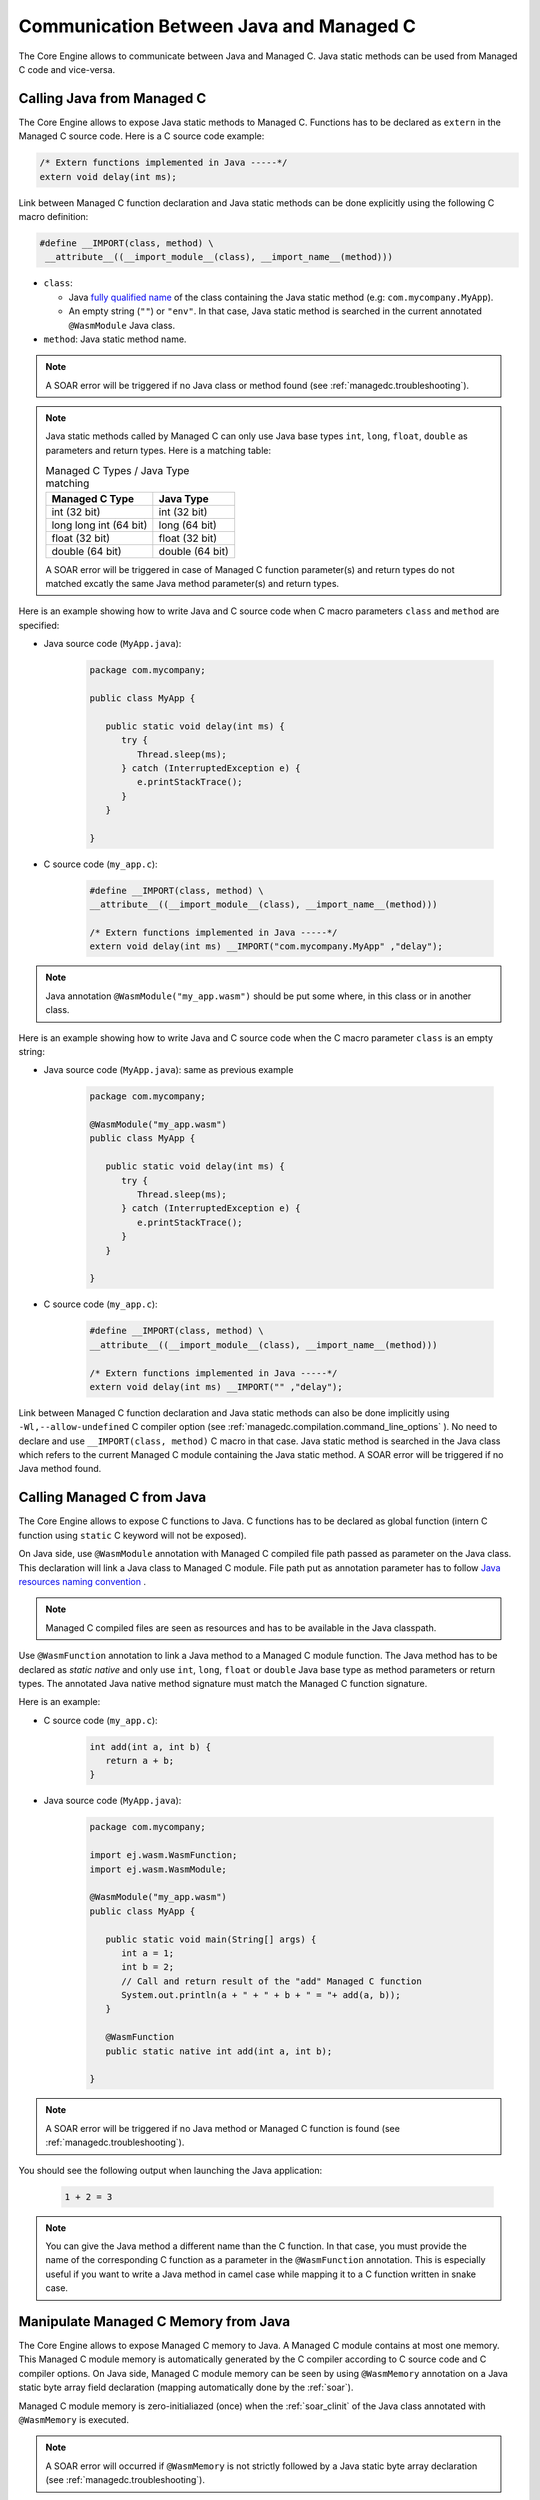 .. _managedc.communication:

Communication Between Java and Managed C
========================================

The Core Engine allows to communicate between Java and Managed C. Java static methods can be used from Managed C code and vice-versa.

.. _managedc.communication.java_to_managedc:

Calling Java from Managed C
---------------------------

The Core Engine allows to expose Java static methods to Managed C. Functions has to be declared as ``extern`` in the Managed C 
source code. Here is a C source code example:

.. code:: c

   /* Extern functions implemented in Java -----*/
   extern void delay(int ms);

Link between Managed C function declaration and Java static methods can be done explicitly using the following C macro definition:

.. code:: c

   #define __IMPORT(class, method) \
    __attribute__((__import_module__(class), __import_name__(method)))

* ``class``: 

  * Java `fully qualified name <https://docs.oracle.com/javase/specs/jls/se11/html/jls-6.html#jls-6.7>`__ of the class containing the Java static method (e.g: ``com.mycompany.MyApp``).
  * An empty string (``""``) or ``"env"``. In that case, Java static method is searched in the current annotated ``@WasmModule`` Java class.

* ``method``: Java static method name.

.. note:: 
   
   A SOAR error will be triggered if no Java class or method found (see :ref:`managedc.troubleshooting`).

.. note:: 

   Java static methods called by Managed C can only use Java base types ``int``, ``long``, ``float``, ``double`` as parameters and return types. Here is a matching table:
   
   .. tabularcolumns:: |p{2.5cm}|p{4cm}|p{2.7cm}|p{2.5cm}|p{2.7cm}|

   .. table:: Managed C Types / Java Type matching

      +------------------------+-----------------+ 
      | Managed C Type         | Java Type       |
      +========================+=================+
      | int (32 bit)           | int (32 bit)    |
      +------------------------+-----------------+
      | long long int (64 bit) | long (64 bit)   |
      +------------------------+-----------------+
      | float (32 bit)         | float (32 bit)  |
      +------------------------+-----------------+
      | double (64 bit)        | double (64 bit) |
      +------------------------+-----------------+

   A SOAR error will be triggered in case of Managed C function parameter(s) and return types do not matched excatly the same Java method parameter(s) and return types.  

Here is an example showing how to write Java and C source code when C macro parameters ``class`` and ``method`` are specified:

- Java source code (``MyApp.java``):

   .. code:: java

      package com.mycompany;

      public class MyApp {

         public static void delay(int ms) {
            try {
               Thread.sleep(ms);
            } catch (InterruptedException e) {
               e.printStackTrace();
            }
         }

      }

- C source code (``my_app.c``):

   .. code:: c

      #define __IMPORT(class, method) \
      __attribute__((__import_module__(class), __import_name__(method)))

      /* Extern functions implemented in Java -----*/
      extern void delay(int ms) __IMPORT("com.mycompany.MyApp" ,"delay");

.. note:: 

   Java annotation ``@WasmModule("my_app.wasm")`` should be put some where, in this class or in another class.

Here is an example showing how to write Java and C source code when the C macro parameter ``class`` is an empty string:

- Java source code (``MyApp.java``): same as previous example

   .. code:: java

      package com.mycompany;

      @WasmModule("my_app.wasm")
      public class MyApp {

         public static void delay(int ms) {
            try {
               Thread.sleep(ms);
            } catch (InterruptedException e) {
               e.printStackTrace();
            }
         }

      }

- C source code (``my_app.c``):

   .. code:: c

      #define __IMPORT(class, method) \
      __attribute__((__import_module__(class), __import_name__(method)))

      /* Extern functions implemented in Java -----*/
      extern void delay(int ms) __IMPORT("" ,"delay");


Link between Managed C function declaration and Java static methods can also be done implicitly using ``-Wl,--allow-undefined`` 
C compiler option (see :ref:`managedc.compilation.command_line_options` ). No need to declare and use ``__IMPORT(class, method)`` C macro 
in that case.  Java static method is searched in the Java class which refers to the current Managed C module
containing the Java static method. A SOAR error will be triggered if no Java method found.

.. _managedc.communication.managedc_to_java:

Calling Managed C from Java
---------------------------

The Core Engine allows to expose C functions to Java. C functions has to be declared as global function (intern C function 
using ``static`` C keyword will not be exposed). 

On Java side, use ``@WasmModule`` annotation with Managed C compiled file path passed as parameter on the Java class. This 
declaration will link a Java class to Managed C module. File path put as annotation parameter has to follow 
`Java resources naming convention <https://docs.oracle.com/javase/7/docs/technotes/guides/lang/resources.html#res_name_context>`__ .

.. note:: 
   Managed C compiled files are seen as resources and has to be available in the Java classpath.

Use ``@WasmFunction`` annotation to link a Java method to a Managed C module function. The Java method has to be declared as `static native` and only use 
``int``, ``long``, ``float`` or ``double`` Java base type as method parameters or return types.
The annotated Java native method signature must match the Managed C function signature. 

Here is an example:

- C source code (``my_app.c``):

   .. code:: c

      int add(int a, int b) {
         return a + b;
      }

- Java source code (``MyApp.java``):

   .. code:: java

      package com.mycompany;

      import ej.wasm.WasmFunction;
      import ej.wasm.WasmModule;

      @WasmModule("my_app.wasm")
      public class MyApp {

         public static void main(String[] args) {
            int a = 1;
            int b = 2;
            // Call and return result of the "add" Managed C function
            System.out.println(a + " + " + b + " = "+ add(a, b));
         }

         @WasmFunction
         public static native int add(int a, int b);

      }

.. note:: 

   A SOAR error will be triggered if no Java method or Managed C function is found (see :ref:`managedc.troubleshooting`).

You should see the following output when launching the Java application:

   .. code:: console

          1 + 2 = 3

.. note:: 

   You can give the Java method a different name than the C function.
   In that case, you must provide the name of the corresponding C function as a parameter in the ``@WasmFunction`` annotation.
   This is especially useful if you want to write a Java method in camel case while mapping it to a C function written in snake case.

   .. code-block:: java
      :emphasize-lines: 11,12

      @WasmModule("my_app.wasm")
      public class Main {

         public static void main(String[] args) {
            int a = 1;
            int b = 2;
            // Call and return result of the "add" Managed C function
            System.out.println(a + " + " + b + " = "+ myManagedCAdd(a, b));
         }

         @WasmFunction("add")
         public static native int myManagedCAdd(int a, int b);
      }

   .. code-block:: c
      :emphasize-lines: 1

      int add(int a, int b) {
         return a + b;
      }

.. _managedc.communication.managedc_memory:

Manipulate Managed C Memory from Java
-------------------------------------

The Core Engine allows to expose Managed C memory to Java. A Managed C module contains 
at most one memory. This Managed C module memory is automatically generated by the C compiler 
according to C source code and C compiler options. On Java side, Managed C module memory can be seen by
using ``@WasmMemory`` annotation on a Java static byte array field declaration (mapping automatically 
done by the :ref:`soar`).

Managed C module memory is zero-initialiazed (once) when the :ref:`soar_clinit` of the Java class annotated with ``@WasmMemory`` is executed.

.. note:: 
   A SOAR error will occurred if ``@WasmMemory`` is not strictly followed by a Java static byte array declaration (see :ref:`managedc.troubleshooting`).

Here is a Java example:

.. code:: java

   package com.mycompany;
   
   import ej.wasm.WasmFunction;
   import ej.wasm.WasmMemory;

   @WasmModule("my_app.wasm")
   public class MyApp {

      ...

      @WasmMemory
      private static byte[] Memory;

      ...
   }


Here is a full C/Java example manipulating Managed C module memory in Java:

- C source code (``my_app.c``):

   .. code:: c

      /* Extern function implemented in Java -----*/
      extern void printManagedCMemoryValues(int* ptr);

      /* Global variable -------------------------*/
      int array[10] = {1, 2, 3, 4, 5, 6, 7, 8, 9, 10};

      /* Managed C function called by Java -------*/
      void app_main() {
         printManagedCMemoryValues(&array[0], sizeof(array));
      }

- Java source code (``MyApp.java``):

   .. code:: java

      package com.mycompany;

      import ej.wasm.WasmFunction;
      import ej.wasm.WasmMemory;
      import ej.wasm.WasmModule;

      @WasmModule("my_app.wasm")
      public class MyApp {

         public static void main(String[] args) {
            // Call Managed C entry point
            app_main();
         }

         @WasmMemory
         private static byte[] Memory;

         /**
         * Managed C entry point
         */
         @WasmFunction
         public static native void app_main();

         /**
         * Method call from Managed C which print Managed C Memory values.
         * @param ptr index on the Managed C memory
         * @param length memory length to print
         */
         public static void printManagedCMemoryValues(int ptr, int length) {
            System.out.println("Managed C Memory values from " + ptr + " to " + (ptr + length) + ":");
            for (int i = 0; i < length - 1; i++) {
               System.out.print(Memory[ptr + i] + ", ");
            }
            System.out.println(Memory[ptr + (length - 1)]);
         }

      }

You should see the following output when launching the Java application:

   .. code:: console

      Managed C Memory values from 1024 to 1034:
      1, 2, 3, 4, 5, 6, 7, 8, 9, 10

Multi-Sandboxed Context
-----------------------

Managed C modules and functions can be called in a Multi-Sandboxed context. Use of ``static native`` Java declaration is allowed in that case.

..
   | Copyright 2023, MicroEJ Corp. Content in this space is free 
   for read and redistribute. Except if otherwise stated, modification 
   is subject to MicroEJ Corp prior approval.
   | MicroEJ is a trademark of MicroEJ Corp. All other trademarks and 
   copyrights are the property of their respective owners.
